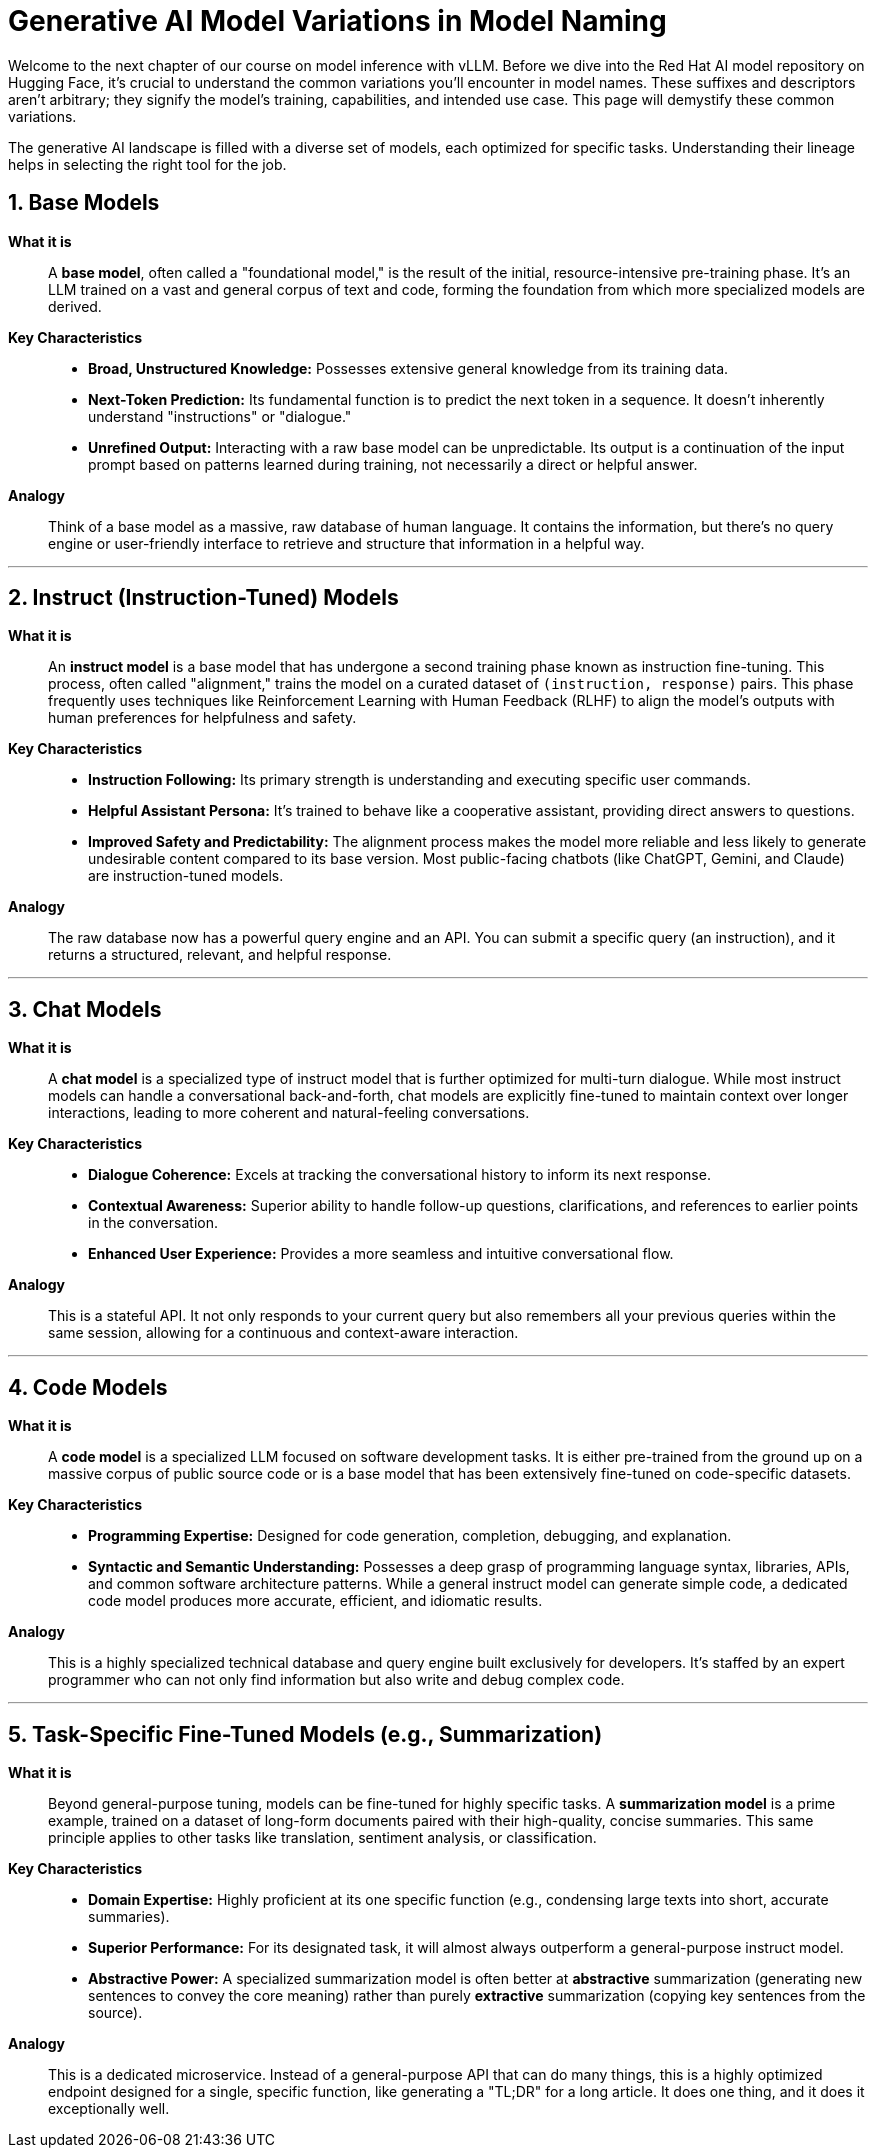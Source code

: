 = Generative AI Model Variations in Model Naming

Welcome to the next chapter of our course on model inference with vLLM. Before we dive into the Red Hat AI model repository on Hugging Face, it's crucial to understand the common variations you'll encounter in model names. These suffixes and descriptors aren't arbitrary; they signify the model's training, capabilities, and intended use case. This page will demystify these common variations.

The generative AI landscape is filled with a diverse set of models, each optimized for specific tasks. Understanding their lineage helps in selecting the right tool for the job.

== 1. Base Models

*What it is*::
A **base model**, often called a "foundational model," is the result of the initial, resource-intensive pre-training phase. It's an LLM trained on a vast and general corpus of text and code, forming the foundation from which more specialized models are derived.

*Key Characteristics*::
* **Broad, Unstructured Knowledge:** Possesses extensive general knowledge from its training data.
* **Next-Token Prediction:** Its fundamental function is to predict the next token in a sequence. It doesn't inherently understand "instructions" or "dialogue."
* **Unrefined Output:** Interacting with a raw base model can be unpredictable. Its output is a continuation of the input prompt based on patterns learned during training, not necessarily a direct or helpful answer.

*Analogy*::
Think of a base model as a massive, raw database of human language. It contains the information, but there's no query engine or user-friendly interface to retrieve and structure that information in a helpful way.

---

== 2. Instruct (Instruction-Tuned) Models

*What it is*::
An **instruct model** is a base model that has undergone a second training phase known as instruction fine-tuning. This process, often called "alignment," trains the model on a curated dataset of `(instruction, response)` pairs. This phase frequently uses techniques like Reinforcement Learning with Human Feedback (RLHF) to align the model's outputs with human preferences for helpfulness and safety.

*Key Characteristics*::
* **Instruction Following:** Its primary strength is understanding and executing specific user commands.
* **Helpful Assistant Persona:** It's trained to behave like a cooperative assistant, providing direct answers to questions.
* **Improved Safety and Predictability:** The alignment process makes the model more reliable and less likely to generate undesirable content compared to its base version. Most public-facing chatbots (like ChatGPT, Gemini, and Claude) are instruction-tuned models.

*Analogy*::
The raw database now has a powerful query engine and an API. You can submit a specific query (an instruction), and it returns a structured, relevant, and helpful response.

---

== 3. Chat Models

*What it is*::
A **chat model** is a specialized type of instruct model that is further optimized for multi-turn dialogue. While most instruct models can handle a conversational back-and-forth, chat models are explicitly fine-tuned to maintain context over longer interactions, leading to more coherent and natural-feeling conversations.

*Key Characteristics*::
* **Dialogue Coherence:** Excels at tracking the conversational history to inform its next response.
* **Contextual Awareness:** Superior ability to handle follow-up questions, clarifications, and references to earlier points in the conversation.
* **Enhanced User Experience:** Provides a more seamless and intuitive conversational flow.

*Analogy*::
This is a stateful API. It not only responds to your current query but also remembers all your previous queries within the same session, allowing for a continuous and context-aware interaction.

---

== 4. Code Models

*What it is*::
A **code model** is a specialized LLM focused on software development tasks. It is either pre-trained from the ground up on a massive corpus of public source code or is a base model that has been extensively fine-tuned on code-specific datasets.

*Key Characteristics*::
* **Programming Expertise:** Designed for code generation, completion, debugging, and explanation.
* **Syntactic and Semantic Understanding:** Possesses a deep grasp of programming language syntax, libraries, APIs, and common software architecture patterns. While a general instruct model can generate simple code, a dedicated code model produces more accurate, efficient, and idiomatic results.

*Analogy*::
This is a highly specialized technical database and query engine built exclusively for developers. It's staffed by an expert programmer who can not only find information but also write and debug complex code.

---

== 5. Task-Specific Fine-Tuned Models (e.g., Summarization)

*What it is*::
Beyond general-purpose tuning, models can be fine-tuned for highly specific tasks. A **summarization model** is a prime example, trained on a dataset of long-form documents paired with their high-quality, concise summaries. This same principle applies to other tasks like translation, sentiment analysis, or classification.

*Key Characteristics*::
* **Domain Expertise:** Highly proficient at its one specific function (e.g., condensing large texts into short, accurate summaries).
* **Superior Performance:** For its designated task, it will almost always outperform a general-purpose instruct model.
* **Abstractive Power:** A specialized summarization model is often better at *abstractive* summarization (generating new sentences to convey the core meaning) rather than purely *extractive* summarization (copying key sentences from the source).

*Analogy*::
This is a dedicated microservice. Instead of a general-purpose API that can do many things, this is a highly optimized endpoint designed for a single, specific function, like generating a "TL;DR" for a long article. It does one thing, and it does it exceptionally well.